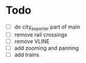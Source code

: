 * Todo
- [ ] do city_exporter part of main
- [ ] remove rail crossings
- [ ] remove VLINE
- [ ] add zooming and panning
- [ ] add trains
